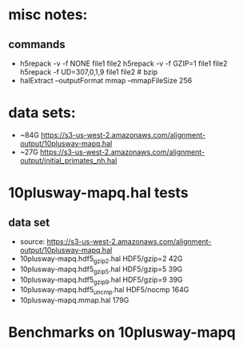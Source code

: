 * misc notes:
** commands
- h5repack -v -f NONE file1 file2
  h5repack -v -f GZIP=1 file1 file2
  h5repack -f UD=307,0,1,9 file1 file2   # bzip
- halExtract --outputFormat mmap  --mmapFileSize 256

* data sets:
- ~84G  https://s3-us-west-2.amazonaws.com/alignment-output/10plusway-mapq.hal
- ~27G https://s3-us-west-2.amazonaws.com/alignment-output/initial_primates_nh.hal

* 10plusway-mapq.hal tests
** data set
- source: https://s3-us-west-2.amazonaws.com/alignment-output/10plusway-mapq.hal
- 10plusway-mapq.hdf5_gzip2.hal HDF5/gzip=2    42G
- 10plusway-mapq.hdf5_gzip5.hal HDF5/gzip=5    39G
- 10plusway-mapq.hdf5_gzip9.hal HDF5/gzip=9    39G
- 10plusway-mapq.hdf5_uncmp.hal HDF5/nocmp     164G
- 10plusway-mapq.mmap.hal                      179G

* Benchmarks on 10plusway-mapq
